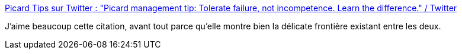 :jbake-type: post
:jbake-status: published
:jbake-title: Picard Tips sur Twitter : "Picard management tip: Tolerate failure, not incompetence. Learn the difference." / Twitter
:jbake-tags: citation,management,erreur,psychologie,_mois_août,_année_2020
:jbake-date: 2020-08-20
:jbake-depth: ../
:jbake-uri: shaarli/1597933302000.adoc
:jbake-source: https://nicolas-delsaux.hd.free.fr/Shaarli?searchterm=https%3A%2F%2Ftwitter.com%2FPicardTips%2Fstatus%2F1296183038200619008&searchtags=citation+management+erreur+psychologie+_mois_ao%C3%BBt+_ann%C3%A9e_2020
:jbake-style: shaarli

https://twitter.com/PicardTips/status/1296183038200619008[Picard Tips sur Twitter : "Picard management tip: Tolerate failure, not incompetence. Learn the difference." / Twitter]

J'aime beaucoup cette citation, avant tout parce qu'elle montre bien la délicate frontière existant entre les deux.
